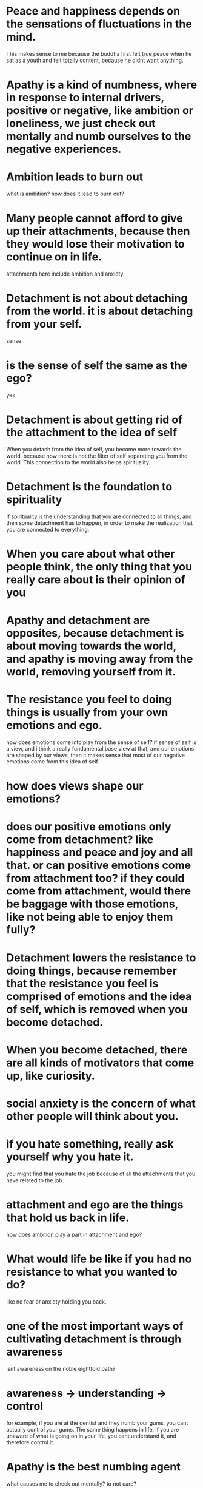 * Peace and happiness depends on the sensations of fluctuations in the mind.
This makes sense to me because the buddha first felt true peace when he sat as a youth and felt totally content, because he didnt want anything.

* Apathy is a kind of numbness, where in response to internal drivers, positive or negative, like ambition or loneliness, we just check out mentally and numb ourselves to the negative experiences.

* Ambition leads to burn out
what is ambition? how does it lead to burn out?

* Many people cannot afford to give up their attachments, because then they would lose their motivation to continue on in life.
attachments here include ambition and anxiety.

* Detachment is not about detaching from the world. it is about detaching from your self.
sense

* is the sense of self the same as the ego?
yes

* Detachment is about getting rid of the attachment to the idea of self
When you detach from the idea of self, you become more towards the world, because now there is not the filter of self separating you from the world. This connection to the world also helps spirituality.

* Detachment is the foundation to spirituality
If spirituality is the understanding that you are connected to all things, and then some detachment has to happen, in order to make the realization that you are connected to everything.

* When you care about what other people think, the only thing that you really care about is their opinion of you

* Apathy and detachment are opposites, because detachment is about moving towards the world, and apathy is moving away from the world, removing yourself from it.

* The resistance you feel to doing things is usually from your own emotions and ego.
how does emotions come into play from the sense of self? if sense of self is a view, and i think a really fundamental base view at that, and our emotions are shaped by our views, then it makes sense that most of our negative emotions come from this idea of self.

* how does views shape our emotions?

* does our positive emotions only come from detachment? like happiness and peace and joy and all that. or can positive emotions come from attachment too? if they could come from attachment, would there be baggage with those emotions, like not being able to enjoy them fully?

* Detachment lowers the resistance to doing things, because remember that the resistance you feel is comprised of emotions and the idea of self, which is removed when you become detached.

* When you become detached, there are all kinds of motivators that come up, like curiosity.

* social anxiety is the concern of what other people will think about you.

* if you hate something, really ask yourself why you hate it.
you might find that you hate the job because of all the attachments that you have related to the job.

* attachment and ego are the things that hold us back in life.
how does ambition play a part in attachment and ego?

* What would life be like if you had no resistance to what you wanted to do?
like no fear or anxiety holding you back.

* one of the most important ways of cultivating detachment is through awareness
isnt awareness on the noble eightfold path?

* awareness -> understanding -> control
for example, if you are at the dentist and they numb your gums, you
cant actually control your gums. The same thing happens in life, if you are unaware of what is going on in your life, you cant understand it, and therefore control it.
* Apathy is the best numbing agent
what causes me to check out mentally? to not care?

* Apathy is the opposite of awareness, because you cannot be aware of something while you are numb to it

* Meditation is the best way to cultivate awareness
also spending time with yourself

* we find our attachments in our reactions to things.

* Mistakes of passion
- passion is a career or a job
- 
* what is interdependence?

* life is not worth living without other people
this kinda reminds me of the viktor frankl quote from mans search for meaning "only 3 things that can give meaning, love, your work, and suffering" or something like that. i have to look up what the actual quote is lol.

* what is the process of dealing with negative emotions?
- what is venting emotions?
- most commonly people distract themselves with technology, like video games and social media, which might be a form of apathy, because by doing those things you are numbing yourself to your internal signals of negative emotion
- the more negative emotion that is packed in, the more energy that it takes to keep it suppressed. this decreases motivation and available energy. its like a load on the mind
- negative emotions often are self perpetutaing cycles
- 4 steps to emotional processing:
  1. be aware of the emotion
  2. explore the origin of the emotion
  3. intentionally alter your behavior in the moment in response to the emotion
  4. reintegrate your negative experience into identity
     involves reframing
* what is the process of suppressing emotions according to the buddha

* what emotions are not processed is stored, and what is stored can be recalled

* emotional baggage is leftover emotion that has not been processed

* burnout can commonly happen in people who have a good life, like a good job and a good relationships

* burnout is firstly characterized by a lack of energy.

* people will also make excuses for and devalue their experiences

* the first phase of burnout is a lack of empathy
you stop caring about other people, which manifests as cynicism. This includes lack of self-empathy. you lose sight of the people involved and what actually matters.

* empathy requires energy for other people

* lack of enjoyment or fulfillment with your job

* tending to have a short fuse

* burnout and depression are not the same thing
depression is something that you carry with you. burnout is the intersection in between you and your job

* 6 factors of burnout
1. Workload
2. Control
3. Reward
4. Community
5. Fairness
6. Values - people want to be challenged and want to be valued

* being challenged and succeeding leads to a sense of fulfillment. people noticing the effort that you put in also leads to fulfillment.

* being apathetic to your successes has 2 components
1. being apathetic towards your success is an avoidance strategy that helps emotionally regulate.
2. divorcing yourself from success to numb yourself in the case of failure, because people with adhd have trouble putting in the work to succeed.

* people with adhd ability to regulate emotions results in 3 coping strategies
1. avoidance - mentally check out, apathy, avoid the thing entirely
2. suppression
3. reappraisal - working through the emotion and dealing with the emotion 
* The absence of evil does not indicate the presence of good
* Goodness is proactive, not just not doing bad things.
* Goodness is caring about people
* Goodness is applied detachment, that you understand that you are connected to everything else and you should help them because it is the right thing to do
* Often the most dangerous man in the room is the quietest one
* You cant be a fully good man if you arent a dangerous man, because sometimes doing good to people means protecting them, and you cant protect them well if you are not dangerous
* Be calm. Walk away from the things that stress you out.
